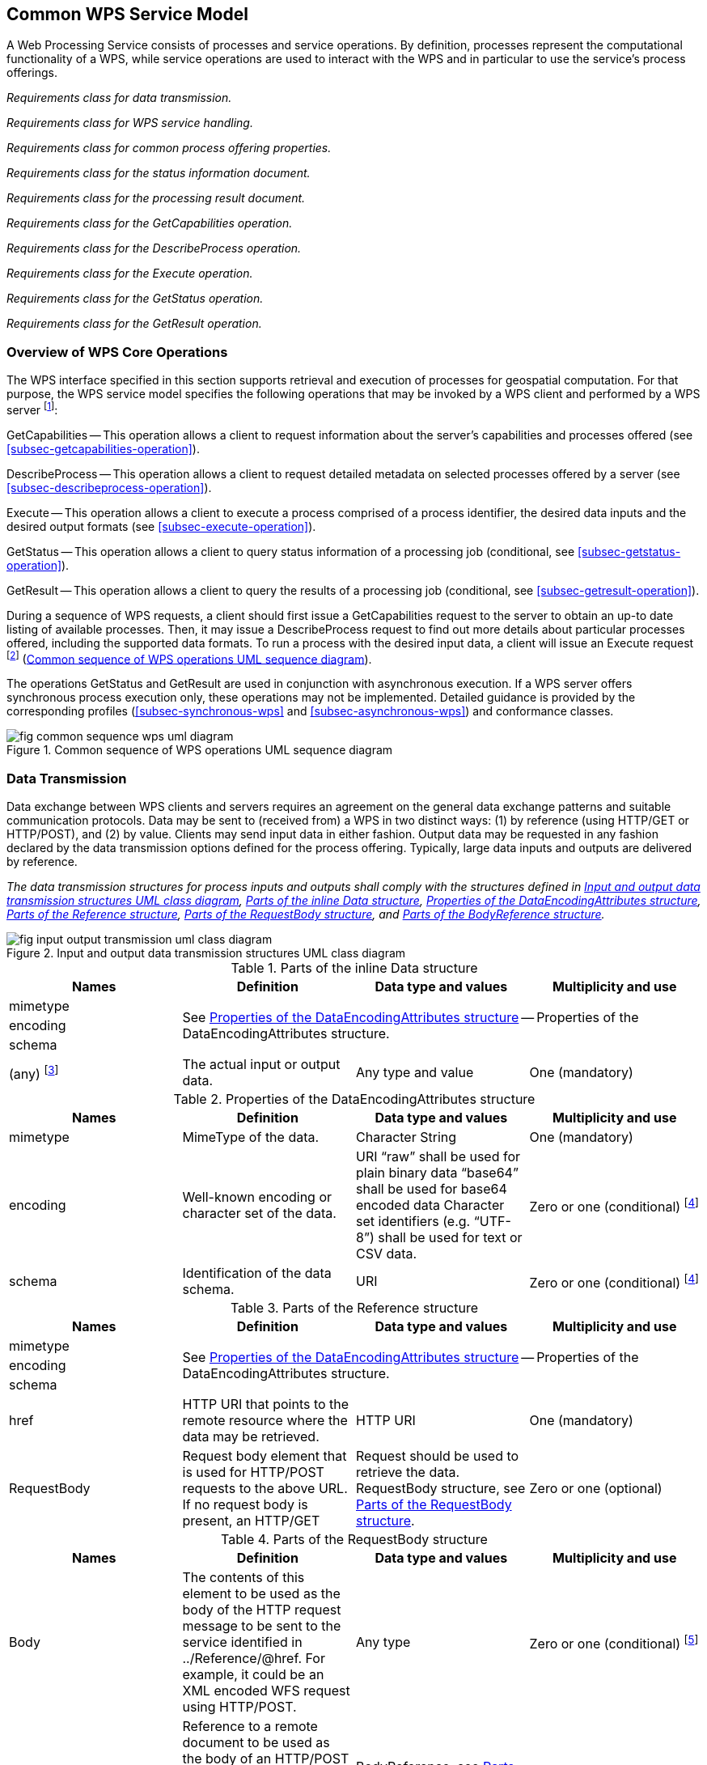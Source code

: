 
== Common WPS Service Model
A Web Processing Service consists of processes and service operations. By definition, processes represent the computational functionality of a WPS, while service operations are used to interact with the WPS and in particular to use the service's process offerings.


[requirement,type="class",label="http://www.opengis.net/spec/WPS/2.0/req/service/model",obligation="requirement",subject="Software implementation",inherit="http://www.opengis.net/spec/WPS/2.0/req/conceptual-model;OWS Common 2.0"]
====

[requirement,type="general",label="/req/service/model/data-transmission"]
======
_Requirements class for data transmission._
======

[requirement,type="general",label="/req/service/model/handling"]
======
_Requirements class for WPS service handling._
======

[requirement,type="general",label="/req/service/model/process-offering-properties"]
======
_Requirements class for common process offering properties._
======

[requirement,type="general",label="/req/service/model/status-info"]
======
_Requirements class for the status information document._
======

[requirement,type="general",label="/req/service/model/result"]
======
_Requirements class for the processing result document._
======

[requirement,type="general",label="/req/service/model/get-capabilities"]
======
_Requirements class for the GetCapabilities operation._
======

[requirement,type="general",label="/req/service/model/describe-process"]
======
_Requirements class for the DescribeProcess operation._
======

[requirement,type="general",label="/req/service/model/execute"]
======
_Requirements class for the Execute operation._
======

[requirement,type="general",label="/req/service/model/get-status"]
======
_Requirements class for the GetStatus operation._
======

[requirement,type="general",label="/req/service/model/get-result"]
======
_Requirements class for the GetResult operation._
======

====


=== Overview of WPS Core Operations
The WPS interface specified in this section supports retrieval and execution of processes for geospatial computation. For that purpose, the WPS service model specifies the following operations that may be invoked by a WPS client and performed by a WPS server footnote:[NOTE: Future extensions of this specification may introduce additional operations.]:

GetCapabilities -- This operation allows a client to request information about the server's capabilities and processes offered (see <<subsec-getcapabilities-operation>>).

DescribeProcess -- This operation allows a client to request detailed metadata on selected processes offered by a server (see <<subsec-describeprocess-operation>>).

Execute -- This operation allows a client to execute a process comprised of a process identifier, the desired data inputs and the desired output formats (see <<subsec-execute-operation>>).

GetStatus -- This operation allows a client to query status information of a processing job (conditional, see <<subsec-getstatus-operation>>).

GetResult -- This operation allows a client to query the results of a processing job (conditional, see <<subsec-getresult-operation>>).

During a sequence of WPS requests, a client should first issue a GetCapabilities request to the server to obtain an up-to date listing of available processes. Then, it may issue a DescribeProcess request to find out more details about particular processes offered, including the supported data formats. To run a process with the desired input data, a client will issue an Execute request footnote:[NOTE: A WPS server can change its offering at any time, in particular between a GetCapabilities, a subsequent DescribeProcess, and a subsequent Execute request. Any quality of service (QoS) guarantees are within the responsibilities of the service provider and not covered by this standard.] (<<fig-common-sequence-wps-uml-diagram>>).

The operations GetStatus and GetResult are used in conjunction with asynchronous execution. If a WPS server offers synchronous process execution only, these operations may not be implemented. Detailed guidance is provided by the corresponding profiles (<<subsec-synchronous-wps>> and <<subsec-asynchronous-wps>>) and conformance classes.

[[fig-common-sequence-wps-uml-diagram]]
.Common sequence of WPS operations UML sequence diagram
image::fig-common-sequence-wps-uml-diagram.png[]

=== Data Transmission
Data exchange between WPS clients and servers requires an agreement on the general data exchange patterns and suitable communication protocols. Data may be sent to (received from) a WPS in two distinct ways: (1) by reference (using HTTP/GET or HTTP/POST), and (2) by value. Clients may send input data in either fashion. Output data may be requested in any fashion declared by the data transmission options defined for the process offering. Typically, large data inputs and outputs are delivered by reference.


[requirement,type="class",label="http://www.opengis.net/spec/WPS/2.0/req/service/model/data-transmission",obligation="requirement",subject="Derived encoding and software implementation",inherit="http://www.opengis.net/spec/WPS/2.0/req/conceptual-model"]
====

[requirement,type="general",label="/req/service/model/data-transmission/data"]
======
_The data transmission structures for process inputs and outputs shall comply with the structures defined in <<fig-input-output-transmission-uml-class-diagram>>, <<tab-parts-of-the-inline-data-structure>>, <<tab-properties-of-the-dataencodingattributes-structure>>, <<tab-parts-of-the-reference-structure>>, <<tab-parts-of-the-requestbody-structure>>, and <<tab-parts-of-the-bodyreference-structure>>._
======

====


[[fig-input-output-transmission-uml-class-diagram]]
.Input and output data transmission structures UML class diagram
image::fig-input-output-transmission-uml-class-diagram.png[]


[[tab-parts-of-the-inline-data-structure]]
.Parts of the inline Data structure
[cols="4"]
|===
^h|Names ^h|Definition ^h|Data type and values ^h|Multiplicity and use

|mimetype 3.3+|See <<tab-properties-of-the-dataencodingattributes-structure>> -- Properties of the DataEncodingAttributes structure.
|encoding
|schema
|(any) footnote:[The data is embedded here as part of the Data element, in the mimeType, encoding, and schema indicated by the first three parameters if they exist, or by the relevant defaults.] |The actual input or output data. |Any type and value |One (mandatory)
|===


[[tab-properties-of-the-dataencodingattributes-structure]]
.Properties of the DataEncodingAttributes structure
[cols="4"]
|===
^h|Names ^h|Definition ^h|Data type and values ^h|Multiplicity and use

|mimetype |MimeType of the data. |Character String |One (mandatory)
|encoding |Well-known encoding or character set of the data. |URI "`raw`" shall be used for plain binary data "`base64`" shall be used for base64 encoded data Character set identifiers (e.g. "`UTF-8`") shall be used for text or CSV data. |Zero or one (conditional) footnote:dataencodingattributes-fn-a[This shall be provided if: 1) the process data item supports multiple encodings / schemas, and 2) the data is not of the default encoding / schema, and 3a) the schema / encoding cannot be retrieved from the data itself, or 3b) the encoding / schema information is deeply buried inside the data (i.e. not part of some header) and requires significant parsing effort.]
|schema |Identification of the data schema. |URI |Zero or one (conditional) footnote:dataencodingattributes-fn-a[]
|===

[[tab-parts-of-the-reference-structure]]
.Parts of the Reference structure
[cols="4"]
|===
^h|Names ^h|Definition ^h|Data type and values ^h|Multiplicity and use

|mimetype 3.3+|See <<tab-properties-of-the-dataencodingattributes-structure>> -- Properties of the DataEncodingAttributes structure.
|encoding
|schema
|href |HTTP URI that points to the remote resource where the data may be retrieved. |HTTP URI |One (mandatory)
|RequestBody |Request body element that is used for HTTP/POST requests to the above URL. If no request body is present, an HTTP/GET |Request should be used to retrieve the data. RequestBody structure, see <<tab-parts-of-the-requestbody-structure>>. |Zero or one (optional)
|===

[[tab-parts-of-the-requestbody-structure]]
.Parts of the RequestBody structure
[cols="4"]
|===
^h|Names ^h|Definition ^h|Data type and values ^h|Multiplicity and use

|Body |The contents of this element to be used as the body of the HTTP request message to be sent to the service identified in ../Reference/@href. For example, it could be an XML encoded WFS request using HTTP/POST. |Any type |Zero or one (conditional) footnote:requestbody-fn-a[One and only one of these items shall be included.]
|BodyReference |Reference to a remote document to be used as the body of an HTTP/POST request message to the service identified in the href element in the Reference structure (<<tab-parts-of-the-reference-structure>>). |BodyReference, see <<tab-parts-of-the-bodyreference-structure>>. |Zero or one (conditional) footnote:requestbody-fn-a[]
|===

[[tab-parts-of-the-bodyreference-structure]]
.Parts of the BodyReference structure
[cols="4"]
|===
^h|Names ^h|Definition ^h|Data type and values ^h|Multiplicity and use

|href |HTTP URI that points to the remote resource where the request body may be retrieved. |HTTP URI |One (mandatory)
|===


